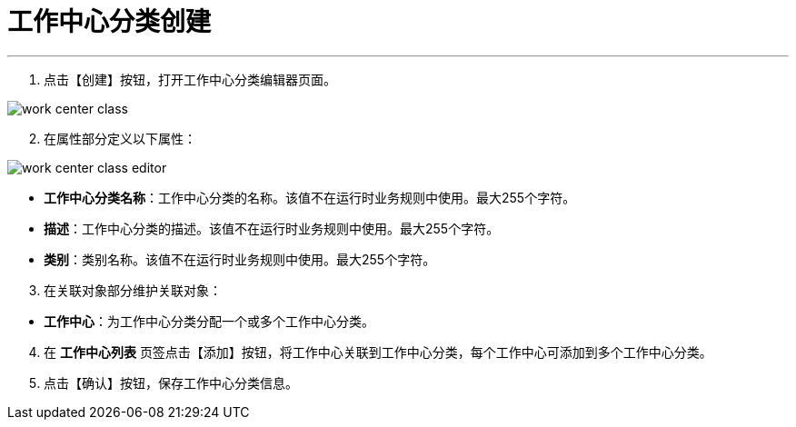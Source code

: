 = 工作中心分类创建


---

. 点击【创建】按钮，打开工作中心分类编辑器页面。

image::work-center-class.png[align="center"]

[start=2]
. 在属性部分定义以下属性：

image::work-center-class-editor.png[align="center"]

* *工作中心分类名称*：工作中心分类的名称。该值不在运行时业务规则中使用。最大255个字符。
* *描述*：工作中心分类的描述。该值不在运行时业务规则中使用。最大255个字符。
* *类别*：类别名称。该值不在运行时业务规则中使用。最大255个字符。


[start=3]
. 在关联对象部分维护关联对象：

[[configsets-create]]
* *工作中心*：为工作中心分类分配一个或多个工作中心分类。

[start=4]
. 在 *`工作中心列表`* 页签点击【添加】按钮，将工作中心关联到工作中心分类，每个工作中心可添加到多个工作中心分类。


. 点击【确认】按钮，保存工作中心分类信息。